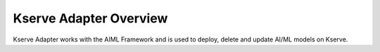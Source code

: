 .. This work is licensed under a Creative Commons Attribution 4.0 International License.
.. http://creativecommons.org/licenses/by/4.0

.. Copyright (c) 2023 Samsung Electronics Co., Ltd. All Rights Reserved.

Kserve Adapter Overview
=======================

Kserve Adapter works with the AIML Framework and is used to deploy, delete and update AI/ML models on Kserve.
